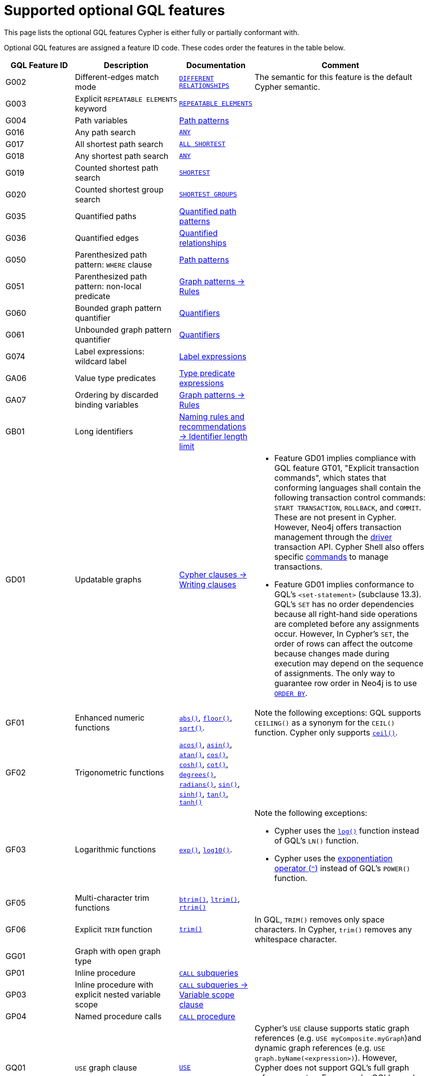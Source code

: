 :description: Information about the optional GQL features that Cypher supports
= Supported optional GQL features

This page lists the optional GQL features Cypher is either fully or partially conformant with.

Optional GQL features are assigned a feature ID code.
These codes order the features in the table below.

[options="header",cols="2a,3a,2a,5a"]
|===
| GQL Feature ID
| Description
| Documentation
| Comment

| G002
| Different-edges match mode
| xref:patterns/match-modes.adoc#different-relationships[`DIFFERENT RELATIONSHIPS`]
| The semantic for this feature is the default Cypher semantic.

| G003
| Explicit `REPEATABLE ELEMENTS` keyword
| xref:patterns/match-modes.adoc#repeatable-elements[`REPEATABLE ELEMENTS`]
|

| G004
| Path variables
| xref:patterns/reference.adoc#path-patterns[Path patterns]
|

| G016
| Any path search
| xref:patterns/shortest-paths.adoc#any[`ANY`]
|

| G017
| All shortest path search
| xref:patterns/shortest-paths.adoc#all-shortest[`ALL SHORTEST`]
|

| G018
| Any shortest path search
| xref:patterns/shortest-paths.adoc#any[`ANY`]
|

| G019
| Counted shortest path search
| xref:patterns/shortest-paths.adoc#shortest[`SHORTEST`]
|

| G020
| Counted shortest group search
| xref:patterns/shortest-paths.adoc#shortest-groups[`SHORTEST GROUPS`]
| 


| G035
| Quantified paths
| xref:patterns/variable-length-patterns.adoc#quantified-path-patterns[Quantified path patterns]
|

| G036
| Quantified edges
| xref:patterns/variable-length-patterns.adoc#quantified-relationships[Quantified relationships]
|

| G050
| Parenthesized path pattern: `WHERE` clause
| xref:patterns/fixed-length-patterns.adoc#path-patterns[Path patterns]
|

| G051
| Parenthesized path pattern: non-local predicate
| xref:patterns/reference.adoc#graph-patterns-rules-variable-references[Graph patterns -> Rules]
|

| G060
| Bounded graph pattern quantifier
| xref:patterns/reference.adoc#quantifiers[Quantifiers]
|

| G061
| Unbounded graph pattern quantifier
| xref:patterns/reference.adoc#quantifiers[Quantifiers]
|

| G074
| Label expressions: wildcard label
| xref:patterns/reference.adoc#label-expressions[Label expressions]
|

| GA06
| Value type predicates
| xref:expressions/predicates/type-predicate-expressions.adoc[Type predicate expressions]
|

| GA07
| Ordering by discarded binding variables
| xref:patterns/reference.adoc#graph-patterns-rules-variable-references[Graph patterns -> Rules]
|

| GB01
| Long identifiers
| xref:syntax/naming.adoc#identifier-length-limit[Naming rules and recommendations -> Identifier length limit]
|

| GD01
| Updatable graphs
| xref:clauses/index.adoc#writing-clauses[Cypher clauses -> Writing clauses]
| * Feature GD01 implies compliance with GQL feature GT01, "Explicit transaction commands", which states that conforming languages shall contain the following transaction control commands: `START TRANSACTION`, `ROLLBACK`, and `COMMIT`.
These are not present in Cypher.
However, Neo4j offers transaction management through the link:{neo4j-docs-base-uri}/create-applications[driver] transaction API.
Cypher Shell also offers specific link:{neo4j-docs-base-uri}/operations-manual/current/cypher-shell/#cypher-shell-commands[commands] to manage transactions.
* Feature GD01 implies conformance to GQL's `<set-statement>` (subclause 13.3).
GQL’s `SET` has no order dependencies because all right-hand side operations are completed before any assignments occur.
However, In Cypher’s `SET`, the order of rows can affect the outcome because changes made during execution may depend on the sequence of assignments.
The only way to guarantee row order in Neo4j is to use xref:clauses/order-by.adoc[`ORDER BY`]. 

| GF01
| Enhanced numeric functions
| xref:functions/mathematical-numeric.adoc#functions-abs[`abs()`], xref:functions/mathematical-numeric.adoc#functions-floor[`floor()`], xref:functions/mathematical-logarithmic.adoc#functions-sqrt[`sqrt()`].
| Note the following exceptions:
GQL supports `CEILING()` as a synonym for the `CEIL()` function.
Cypher only supports xref:functions/mathematical-numeric.adoc#functions-ceil[`ceil()`].

| GF02
| Trigonometric functions
| xref:functions/mathematical-trigonometric.adoc#functions-acos[`acos()`], xref:functions/mathematical-trigonometric.adoc#functions-asin[`asin()`], xref:functions/mathematical-trigonometric.adoc#functions-atan[`atan()`], xref:functions/mathematical-trigonometric.adoc#functions-cos[`cos()`],  xref::functions/mathematical-trigonometric.adoc#functions-cosh[`cosh()`], xref:functions/mathematical-trigonometric.adoc#functions-cot[`cot()`], xref:functions/mathematical-trigonometric.adoc#functions-degrees[`degrees()`], xref:functions/mathematical-trigonometric.adoc#functions-radians[`radians()`], xref::functions/mathematical-trigonometric.adoc#functions-sin[`sin()`], xref::functions/mathematical-trigonometric.adoc#functions-sinh[`sinh()`], xref:functions/mathematical-trigonometric.adoc#functions-tan[`tan()`], xref::functions/mathematical-trigonometric.adoc#functions-tanh[`tanh()`]
|

| GF03
| Logarithmic functions
| xref:functions/mathematical-logarithmic.adoc#functions-exp[`exp()`], xref:functions/mathematical-logarithmic.adoc#functions-log10[`log10()`].
| Note the following exceptions:

 * Cypher uses the xref:functions/mathematical-logarithmic.adoc#functions-log[`log()`] function instead of GQL's `LN()` function.
* Cypher uses the xref:expressions/mathematical-operators.adoc[exponentiation operator (`^`)] instead of GQL's `POWER()` function.

| GF05
| Multi-character trim functions
| xref:functions/string.adoc#functions-btrim[`btrim()`], xref:functions/string.adoc#functions-ltrim[`ltrim()`], xref:functions/string.adoc#functions-rtrim[`rtrim()`]
|

| GF06
| Explicit `TRIM` function
| xref:functions/string.adoc#functions-trim[`trim()`]
| In GQL, `TRIM()` removes only space characters.
In Cypher, `trim()` removes any whitespace character.

| GG01
| Graph with open graph type
|
|

| GP01
| Inline procedure
| xref:subqueries/call-subquery.adoc[`CALL` subqueries]
|

| GP03
| Inline procedure with explicit nested variable scope
| xref:subqueries/call-subquery.adoc#variable-scope-clause[`CALL` subqueries -> Variable scope clause]
|

| GP04
| Named procedure calls
| xref:clauses/call.adoc[`CALL` procedure]
|

| GQ01
| `USE` graph clause
| xref:clauses/use.adoc[`USE`]
| Cypher’s `USE` clause supports static graph references (e.g. `USE myComposite.myGraph`)and dynamic graph references (e.g. `USE graph.byName(<expression>)`).
However, Cypher does not support GQL’s full graph reference syntax.
For example, GQL’s graph reference values `CURRENT_GRAPH` and `CURRENT_PROPERTY_GRAPH` cannot be used in Cypher.

| GQ03
| Composite query: `UNION`
| xref:queries/composed-queries/combined-queries.adoc[`UNION`]
|

| GQ08
| `FILTER` statement
| xref:clauses/filter.adoc[`FILTER`]
|

| GQ09
| `LET` statement
| xref:clauses/let.adoc[`LET`]
|

| GQ13
| `ORDER BY` and page statement: `LIMIT`
| xref:clauses/limit.adoc[`LIMIT`], xref:clauses/order-by.adoc[`ORDER BY`]
| Cypher requires using the xref:clauses/with.adoc[`WITH`] clause, which GQL does not.

| GQ20
| Advanced linear composition with NEXT
| xref:queries/composed-queries/sequential-queries.adoc[]
| The GQL standard includes a `YIELD` clause for its `NEXT` statement which Cypher does not implement.

| GV39
| Temporal types: date, local datetime, and local time support
| xref:values-and-types/temporal.adoc[Temporal types], xref:functions/temporal/index.adoc#functions-date[`date()`]
| Note the following exceptions:

* GQL defines a parameterless version of the xref:functions/temporal/index.adoc#functions-date[`date()`] function not in Cypher: `CURRENT_DATE`.
* GQL’s `LOCAL_TIME()` function is equivalent to Cypher’s xref:functions/temporal/index.adoc#functions-localtime[`localtime()`] function.
GQL also defines a parameterless version of the function not in Cypher: `LOCAL_TIME`.
* GQL’s `LOCAL_DATETIME()` function is equivalent to Cypher’s xref:functions/temporal/index.adoc#functions-localdatetime[`localdatetime()`] function.
GQL also defines a parameterless version of the function not in Cypher: `LOCAL_DATETIME`.

| GV40
| Temporal types: zoned datetime and zoned time support
| xref:values-and-types/temporal.adoc[Temporal types]
| Note the following exceptions:

* GQL’s `ZONED_TIME()` function is equivalent to Cypher’s xref:functions/temporal/index.adoc#functions-time[`time()`] function.
GQL also defines a parameterless version of the function not in Cypher: `CURRENT_TIME`.
* GQL’s `ZONED_DATETIME()` function is equivalent to Cypher’s xref:functions/temporal/index.adoc#functions-datetime[`datetime()`] function.
GQL also defines a parameterless version of the function not in Cypher: `CURRENT_TIMESTAMP`.

| GV50
| List value types
| xref:values-and-types/lists.adoc[Lists]
|

| GV55
| Path value types
| xref:values-and-types/property-structural-constructed.adoc#structural-types[Structural types -> `PATH`]
|

| GV66
| Open dynamic unions
| xref:expressions/predicates/type-predicate-expressions.adoc#type-predicate-any-and-nothing[Type predicate expressions -> `ANY` and `NOTHING`]
|

| GV67
| Closed dynamic unions
| xref:expressions/predicates/type-predicate-expressions.adoc#type-predicate-closed-dynamic-unions[Closed dynamic unions]
|

| GV70
| Immaterial value types: null type support (`null`)
| xref:values-and-types/working-with-null.adoc[Working with `null`]
|

| GV71
| Immaterial value types: empty type support (`NOTHING`)]
| xref:expressions/predicates/type-predicate-expressions.adoc#type-predicate-any-and-nothing[Type predicate expressions -> `ANY` and `NOTHING`]
|

|===

[NOTE]
Cypher and GQL sometimes name functions differently and, as a result, several Cypher functions offer the same (or very similar) functionality to their GQL counterpart.
For more information, see the page xref:appendix/gql-conformance/analogous-cypher.adoc[].